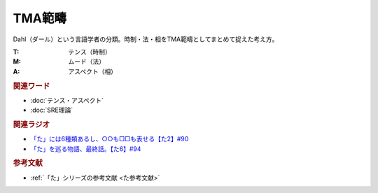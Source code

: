 TMA範疇
==========================================
.. glossary::
    TMA範疇 : A-Z

Dahl（ダール）という言語学者の分類。時制・法・相をTMA範疇としてまとめて捉えた考え方。

:T: テンス（時制）
:M: ムード（法）
:A: アスペクト（相）

.. rubric:: 関連ワード
* :doc:`テンス・アスペクト` 
* :doc:`SRE理論` 

.. rubric:: 関連ラジオ
* `「た」には6種類あるし、○○も□□も表せる【た2】#90`_
* `「た」を巡る物語、最終話。【た6】#94`_

.. _「た」を巡る物語、最終話。【た6】#94: https://www.youtube.com/watch?v=drXeWP6Smlc
.. _「た」には6種類あるし、○○も□□も表せる【た2】#90: https://www.youtube.com/watch?v=P4FvgzaY2MA

.. rubric:: 参考文献
* :ref:`「た」シリーズの参考文献 <た参考文献>`
